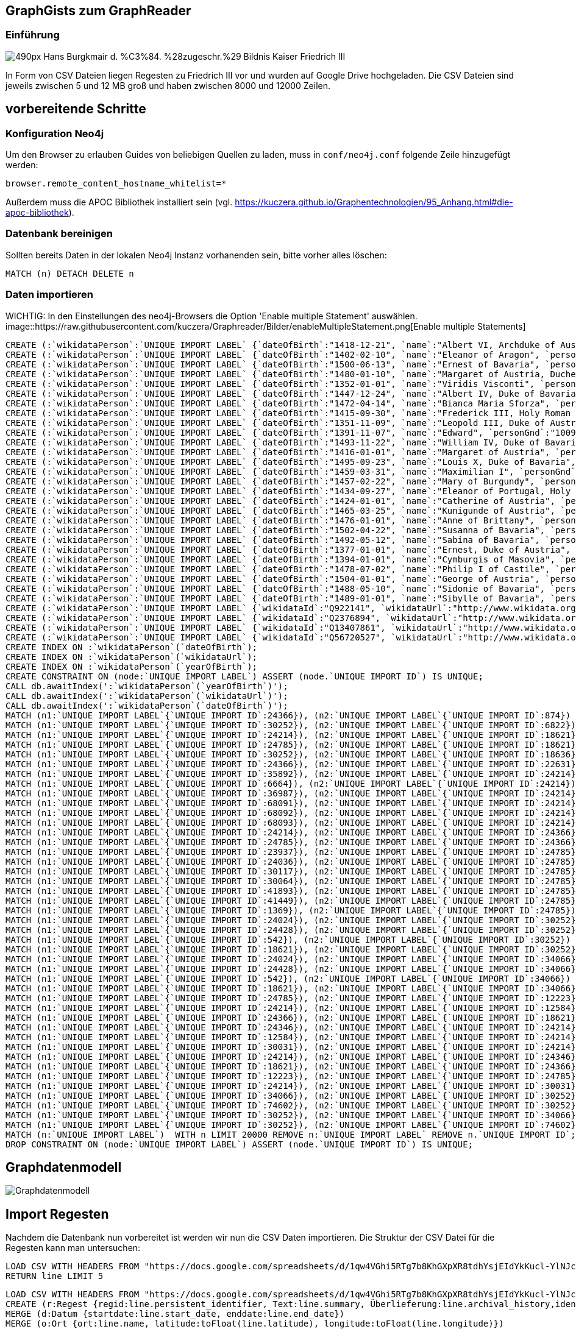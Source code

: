 == GraphGists zum GraphReader
:author: Andreas Kuczera
:twitter: andreaskuczera
:tags: Graph Technologies, Digital Humanities, Medieval History
:neo4j-version: 3.5

=== Einführung

image::https://upload.wikimedia.org/wikipedia/commons/thumb/7/79/Hans_Burgkmair_d._%C3%84._%28zugeschr.%29_-_Bildnis_Kaiser_Friedrich_III.jpg/490px-Hans_Burgkmair_d._%C3%84._%28zugeschr.%29_-_Bildnis_Kaiser_Friedrich_III.jpg[]

In Form von CSV Dateien liegen Regesten zu Friedrich III vor und wurden auf Google Drive hochgeladen. Die CSV Dateien sind jeweils zwischen 5 und 12 MB groß und haben zwischen 8000 und 12000 Zeilen.

== vorbereitende Schritte

=== Konfiguration Neo4j

Um den Browser zu erlauben Guides von beliebigen Quellen zu laden, muss in `conf/neo4j.conf` folgende Zeile hinzugefügt werden:

[source,conf]
----
browser.remote_content_hostname_whitelist=*
----

Außerdem muss die APOC Bibliothek installiert sein (vgl. https://kuczera.github.io/Graphentechnologien/95_Anhang.html#die-apoc-bibliothek).

=== Datenbank bereinigen

Sollten bereits Daten in der lokalen Neo4j Instanz vorhanenden sein, bitte vorher alles löschen:

[source,cypher]
----
MATCH (n) DETACH DELETE n
----

=== Daten importieren

WICHTIG: In den Einstellungen des neo4j-Browsers die Option 'Enable multiple Statement' auswählen.
image::https://raw.githubusercontent.com/kuczera/Graphreader/Bilder/enableMultipleStatement.png[Enable multiple Statements]

[source,cypher]
----
CREATE (:`wikidataPerson`:`UNIQUE IMPORT LABEL` {`dateOfBirth`:"1418-12-21", `name`:"Albert VI, Archduke of Austria", `personGnd`:"119532441", `personSex`:"m", `wikidataId`:"Q145606", `wikidataUrl`:"http://www.wikidata.org/entity/Q145606", `yearOfBirth`:"1418", `UNIQUE IMPORT ID`:542});
CREATE (:`wikidataPerson`:`UNIQUE IMPORT LABEL` {`dateOfBirth`:"1402-02-10", `name`:"Eleanor of Aragon", `personGnd`:"136924344", `personSex`:"w", `wikidataId`:"Q241245", `wikidataUrl`:"http://www.wikidata.org/entity/Q241245", `yearOfBirth`:"1402", `UNIQUE IMPORT ID`:874});
CREATE (:`wikidataPerson`:`UNIQUE IMPORT LABEL` {`dateOfBirth`:"1500-06-13", `name`:"Ernest of Bavaria", `personGnd`:"119004615", `personSex`:"m", `wikidataId`:"Q541271", `wikidataUrl`:"http://www.wikidata.org/entity/Q541271", `yearOfBirth`:"1500", `UNIQUE IMPORT ID`:1369});
CREATE (:`wikidataPerson`:`UNIQUE IMPORT LABEL` {`dateOfBirth`:"1480-01-10", `name`:"Margaret of Austria, Duchess of Savoy", `personGnd`:"118730983", `personSex`:"w", `wikidataId`:"Q157100", `wikidataUrl`:"http://www.wikidata.org/entity/Q157100", `yearOfBirth`:"1480", `UNIQUE IMPORT ID`:6664});
CREATE (:`wikidataPerson`:`UNIQUE IMPORT LABEL` {`dateOfBirth`:"1352-01-01", `name`:"Viridis Visconti", `personGnd`:"13035936X", `personSex`:"w", `wikidataId`:"Q271827", `wikidataUrl`:"http://www.wikidata.org/entity/Q271827", `yearOfBirth`:"1352", `UNIQUE IMPORT ID`:6822});
CREATE (:`wikidataPerson`:`UNIQUE IMPORT LABEL` {`dateOfBirth`:"1447-12-24", `name`:"Albert IV, Duke of Bavaria", `personGnd`:"118644327", `personSex`:"m", `wikidataId`:"Q60942", `wikidataUrl`:"http://www.wikidata.org/entity/Q60942", `yearOfBirth`:"1447", `UNIQUE IMPORT ID`:12223});
CREATE (:`wikidataPerson`:`UNIQUE IMPORT LABEL` {`dateOfBirth`:"1472-04-14", `name`:"Bianca Maria Sforza", `personGnd`:"118885294", `personSex`:"w", `wikidataId`:"Q161136", `wikidataUrl`:"http://www.wikidata.org/entity/Q161136", `yearOfBirth`:"1472", `UNIQUE IMPORT ID`:12584});
CREATE (:`wikidataPerson`:`UNIQUE IMPORT LABEL` {`dateOfBirth`:"1415-09-30", `name`:"Frederick III, Holy Roman Emperor", `personGnd`:"118535773", `personSex`:"m", `wikidataId`:"Q150966", `wikidataUrl`:"http://www.wikidata.org/entity/Q150966", `yearOfBirth`:"1415", `UNIQUE IMPORT ID`:18621});
CREATE (:`wikidataPerson`:`UNIQUE IMPORT LABEL` {`dateOfBirth`:"1351-11-09", `name`:"Leopold III, Duke of Austria", `personGnd`:"104089512", `personSex`:"m", `wikidataId`:"Q275651", `wikidataUrl`:"http://www.wikidata.org/entity/Q275651", `yearOfBirth`:"1351", `UNIQUE IMPORT ID`:18636});
CREATE (:`wikidataPerson`:`UNIQUE IMPORT LABEL` {`dateOfBirth`:"1391-11-07", `name`:"Edward", `personGnd`:"100969224", `personSex`:"m", `wikidataId`:"Q294607", `wikidataUrl`:"http://www.wikidata.org/entity/Q294607", `yearOfBirth`:"1391", `UNIQUE IMPORT ID`:22631});
CREATE (:`wikidataPerson`:`UNIQUE IMPORT LABEL` {`dateOfBirth`:"1493-11-22", `name`:"William IV, Duke of Bavaria", `personGnd`:"118632868", `personSex`:"m", `wikidataId`:"Q60936", `wikidataUrl`:"http://www.wikidata.org/entity/Q60936", `yearOfBirth`:"1493", `UNIQUE IMPORT ID`:23937});
CREATE (:`wikidataPerson`:`UNIQUE IMPORT LABEL` {`dateOfBirth`:"1416-01-01", `name`:"Margaret of Austria", `personGnd`:"139150129", `personSex`:"w", `wikidataId`:"Q79176", `wikidataUrl`:"http://www.wikidata.org/entity/Q79176", `yearOfBirth`:"1416", `UNIQUE IMPORT ID`:24024});
CREATE (:`wikidataPerson`:`UNIQUE IMPORT LABEL` {`dateOfBirth`:"1495-09-23", `name`:"Louis X, Duke of Bavaria", `personGnd`:"11872939X", `personSex`:"m", `wikidataId`:"Q61496", `wikidataUrl`:"http://www.wikidata.org/entity/Q61496", `yearOfBirth`:"1495", `UNIQUE IMPORT ID`:24036});
CREATE (:`wikidataPerson`:`UNIQUE IMPORT LABEL` {`dateOfBirth`:"1459-03-31", `name`:"Maximilian I", `personGnd`:"118579371", `personSex`:"m", `wikidataId`:"Q150726", `wikidataUrl`:"http://www.wikidata.org/entity/Q150726", `yearOfBirth`:"1459", `UNIQUE IMPORT ID`:24214});
CREATE (:`wikidataPerson`:`UNIQUE IMPORT LABEL` {`dateOfBirth`:"1457-02-22", `name`:"Mary of Burgundy", `personGnd`:"11857776X", `personSex`:"w", `wikidataId`:"Q157073", `wikidataUrl`:"http://www.wikidata.org/entity/Q157073", `yearOfBirth`:"1457", `UNIQUE IMPORT ID`:24346});
CREATE (:`wikidataPerson`:`UNIQUE IMPORT LABEL` {`dateOfBirth`:"1434-09-27", `name`:"Eleanor of Portugal, Holy Roman Empress", `personGnd`:"119367459", `personSex`:"w", `wikidataId`:"Q161149", `wikidataUrl`:"http://www.wikidata.org/entity/Q161149", `yearOfBirth`:"1434", `UNIQUE IMPORT ID`:24366});
CREATE (:`wikidataPerson`:`UNIQUE IMPORT LABEL` {`dateOfBirth`:"1424-01-01", `name`:"Catherine of Austria", `personGnd`:"129038342", `personSex`:"w", `wikidataId`:"Q114431", `wikidataUrl`:"http://www.wikidata.org/entity/Q114431", `yearOfBirth`:"1424", `UNIQUE IMPORT ID`:24428});
CREATE (:`wikidataPerson`:`UNIQUE IMPORT LABEL` {`dateOfBirth`:"1465-03-25", `name`:"Kunigunde of Austria", `personGnd`:"122504852", `personSex`:"w", `wikidataId`:"Q237712", `wikidataUrl`:"http://www.wikidata.org/entity/Q237712", `yearOfBirth`:"1465", `UNIQUE IMPORT ID`:24785});
CREATE (:`wikidataPerson`:`UNIQUE IMPORT LABEL` {`dateOfBirth`:"1476-01-01", `name`:"Anne of Brittany", `personGnd`:"119020688", `personSex`:"w", `wikidataId`:"Q201143", `wikidataUrl`:"http://www.wikidata.org/entity/Q201143", `yearOfBirth`:"1476", `UNIQUE IMPORT ID`:30031});
CREATE (:`wikidataPerson`:`UNIQUE IMPORT LABEL` {`dateOfBirth`:"1502-04-22", `name`:"Susanna of Bavaria", `personGnd`:"12452169X", `personSex`:"w", `wikidataId`:"Q71788", `wikidataUrl`:"http://www.wikidata.org/entity/Q71788", `yearOfBirth`:"1502", `UNIQUE IMPORT ID`:30064});
CREATE (:`wikidataPerson`:`UNIQUE IMPORT LABEL` {`dateOfBirth`:"1492-05-12", `name`:"Sabina of Bavaria", `personGnd`:"132802430", `personSex`:"w", `wikidataId`:"Q69427", `wikidataUrl`:"http://www.wikidata.org/entity/Q69427", `yearOfBirth`:"1492", `UNIQUE IMPORT ID`:30117});
CREATE (:`wikidataPerson`:`UNIQUE IMPORT LABEL` {`dateOfBirth`:"1377-01-01", `name`:"Ernest, Duke of Austria", `personGnd`:"128967943", `personSex`:"m", `wikidataId`:"Q276526", `wikidataUrl`:"http://www.wikidata.org/entity/Q276526", `yearOfBirth`:"1377", `UNIQUE IMPORT ID`:30252});
CREATE (:`wikidataPerson`:`UNIQUE IMPORT LABEL` {`dateOfBirth`:"1394-01-01", `name`:"Cymburgis of Masovia", `personGnd`:"136913105", `personSex`:"w", `wikidataId`:"Q112077", `wikidataUrl`:"http://www.wikidata.org/entity/Q112077", `yearOfBirth`:"1394", `UNIQUE IMPORT ID`:34066});
CREATE (:`wikidataPerson`:`UNIQUE IMPORT LABEL` {`dateOfBirth`:"1478-07-02", `name`:"Philip I of Castile", `personGnd`:"11864162X", `personSex`:"m", `wikidataId`:"Q157098", `wikidataUrl`:"http://www.wikidata.org/entity/Q157098", `yearOfBirth`:"1478", `UNIQUE IMPORT ID`:35892});
CREATE (:`wikidataPerson`:`UNIQUE IMPORT LABEL` {`dateOfBirth`:"1504-01-01", `name`:"George of Austria", `personGnd`:"119684055", `personSex`:"m", `wikidataId`:"Q552986", `wikidataUrl`:"http://www.wikidata.org/entity/Q552986", `yearOfBirth`:"1504", `UNIQUE IMPORT ID`:36987});
CREATE (:`wikidataPerson`:`UNIQUE IMPORT LABEL` {`dateOfBirth`:"1488-05-10", `name`:"Sidonie of Bavaria", `personGnd`:"1036755878", `personSex`:"w", `wikidataId`:"Q100474", `wikidataUrl`:"http://www.wikidata.org/entity/Q100474", `yearOfBirth`:"1488", `UNIQUE IMPORT ID`:41449});
CREATE (:`wikidataPerson`:`UNIQUE IMPORT LABEL` {`dateOfBirth`:"1489-01-01", `name`:"Sibylle of Bavaria", `personGnd`:"136863116", `personSex`:"w", `wikidataId`:"Q97171", `wikidataUrl`:"http://www.wikidata.org/entity/Q97171", `yearOfBirth`:"1489", `UNIQUE IMPORT ID`:41893});
CREATE (:`wikidataPerson`:`UNIQUE IMPORT LABEL` {`wikidataId`:"Q922141", `wikidataUrl`:"http://www.wikidata.org/entity/Q922141", `UNIQUE IMPORT ID`:68091});
CREATE (:`wikidataPerson`:`UNIQUE IMPORT LABEL` {`wikidataId`:"Q2376894", `wikidataUrl`:"http://www.wikidata.org/entity/Q2376894", `UNIQUE IMPORT ID`:68092});
CREATE (:`wikidataPerson`:`UNIQUE IMPORT LABEL` {`wikidataId`:"Q13407861", `wikidataUrl`:"http://www.wikidata.org/entity/Q13407861", `UNIQUE IMPORT ID`:68093});
CREATE (:`wikidataPerson`:`UNIQUE IMPORT LABEL` {`wikidataId`:"Q56720527", `wikidataUrl`:"http://www.wikidata.org/entity/Q56720527", `UNIQUE IMPORT ID`:74602});
CREATE INDEX ON :`wikidataPerson`(`dateOfBirth`);
CREATE INDEX ON :`wikidataPerson`(`wikidataUrl`);
CREATE INDEX ON :`wikidataPerson`(`yearOfBirth`);
CREATE CONSTRAINT ON (node:`UNIQUE IMPORT LABEL`) ASSERT (node.`UNIQUE IMPORT ID`) IS UNIQUE;
CALL db.awaitIndex(':`wikidataPerson`(`yearOfBirth`)');
CALL db.awaitIndex(':`wikidataPerson`(`wikidataUrl`)');
CALL db.awaitIndex(':`wikidataPerson`(`dateOfBirth`)');
MATCH (n1:`UNIQUE IMPORT LABEL`{`UNIQUE IMPORT ID`:24366}), (n2:`UNIQUE IMPORT LABEL`{`UNIQUE IMPORT ID`:874}) CREATE (n1)-[r:`IS_CHILD_OF`]->(n2);
MATCH (n1:`UNIQUE IMPORT LABEL`{`UNIQUE IMPORT ID`:30252}), (n2:`UNIQUE IMPORT LABEL`{`UNIQUE IMPORT ID`:6822}) CREATE (n1)-[r:`IS_CHILD_OF`]->(n2);
MATCH (n1:`UNIQUE IMPORT LABEL`{`UNIQUE IMPORT ID`:24214}), (n2:`UNIQUE IMPORT LABEL`{`UNIQUE IMPORT ID`:18621}) CREATE (n1)-[r:`IS_CHILD_OF`]->(n2);
MATCH (n1:`UNIQUE IMPORT LABEL`{`UNIQUE IMPORT ID`:24785}), (n2:`UNIQUE IMPORT LABEL`{`UNIQUE IMPORT ID`:18621}) CREATE (n1)-[r:`IS_CHILD_OF`]->(n2);
MATCH (n1:`UNIQUE IMPORT LABEL`{`UNIQUE IMPORT ID`:30252}), (n2:`UNIQUE IMPORT LABEL`{`UNIQUE IMPORT ID`:18636}) CREATE (n1)-[r:`IS_CHILD_OF`]->(n2);
MATCH (n1:`UNIQUE IMPORT LABEL`{`UNIQUE IMPORT ID`:24366}), (n2:`UNIQUE IMPORT LABEL`{`UNIQUE IMPORT ID`:22631}) CREATE (n1)-[r:`IS_CHILD_OF`]->(n2);
MATCH (n1:`UNIQUE IMPORT LABEL`{`UNIQUE IMPORT ID`:35892}), (n2:`UNIQUE IMPORT LABEL`{`UNIQUE IMPORT ID`:24214}) CREATE (n1)-[r:`IS_CHILD_OF`]->(n2);
MATCH (n1:`UNIQUE IMPORT LABEL`{`UNIQUE IMPORT ID`:6664}), (n2:`UNIQUE IMPORT LABEL`{`UNIQUE IMPORT ID`:24214}) CREATE (n1)-[r:`IS_CHILD_OF`]->(n2);
MATCH (n1:`UNIQUE IMPORT LABEL`{`UNIQUE IMPORT ID`:36987}), (n2:`UNIQUE IMPORT LABEL`{`UNIQUE IMPORT ID`:24214}) CREATE (n1)-[r:`IS_CHILD_OF`]->(n2);
MATCH (n1:`UNIQUE IMPORT LABEL`{`UNIQUE IMPORT ID`:68091}), (n2:`UNIQUE IMPORT LABEL`{`UNIQUE IMPORT ID`:24214}) CREATE (n1)-[r:`IS_CHILD_OF`]->(n2);
MATCH (n1:`UNIQUE IMPORT LABEL`{`UNIQUE IMPORT ID`:68092}), (n2:`UNIQUE IMPORT LABEL`{`UNIQUE IMPORT ID`:24214}) CREATE (n1)-[r:`IS_CHILD_OF`]->(n2);
MATCH (n1:`UNIQUE IMPORT LABEL`{`UNIQUE IMPORT ID`:68093}), (n2:`UNIQUE IMPORT LABEL`{`UNIQUE IMPORT ID`:24214}) CREATE (n1)-[r:`IS_CHILD_OF`]->(n2);
MATCH (n1:`UNIQUE IMPORT LABEL`{`UNIQUE IMPORT ID`:24214}), (n2:`UNIQUE IMPORT LABEL`{`UNIQUE IMPORT ID`:24366}) CREATE (n1)-[r:`IS_CHILD_OF`]->(n2);
MATCH (n1:`UNIQUE IMPORT LABEL`{`UNIQUE IMPORT ID`:24785}), (n2:`UNIQUE IMPORT LABEL`{`UNIQUE IMPORT ID`:24366}) CREATE (n1)-[r:`IS_CHILD_OF`]->(n2);
MATCH (n1:`UNIQUE IMPORT LABEL`{`UNIQUE IMPORT ID`:23937}), (n2:`UNIQUE IMPORT LABEL`{`UNIQUE IMPORT ID`:24785}) CREATE (n1)-[r:`IS_CHILD_OF`]->(n2);
MATCH (n1:`UNIQUE IMPORT LABEL`{`UNIQUE IMPORT ID`:24036}), (n2:`UNIQUE IMPORT LABEL`{`UNIQUE IMPORT ID`:24785}) CREATE (n1)-[r:`IS_CHILD_OF`]->(n2);
MATCH (n1:`UNIQUE IMPORT LABEL`{`UNIQUE IMPORT ID`:30117}), (n2:`UNIQUE IMPORT LABEL`{`UNIQUE IMPORT ID`:24785}) CREATE (n1)-[r:`IS_CHILD_OF`]->(n2);
MATCH (n1:`UNIQUE IMPORT LABEL`{`UNIQUE IMPORT ID`:30064}), (n2:`UNIQUE IMPORT LABEL`{`UNIQUE IMPORT ID`:24785}) CREATE (n1)-[r:`IS_CHILD_OF`]->(n2);
MATCH (n1:`UNIQUE IMPORT LABEL`{`UNIQUE IMPORT ID`:41893}), (n2:`UNIQUE IMPORT LABEL`{`UNIQUE IMPORT ID`:24785}) CREATE (n1)-[r:`IS_CHILD_OF`]->(n2);
MATCH (n1:`UNIQUE IMPORT LABEL`{`UNIQUE IMPORT ID`:41449}), (n2:`UNIQUE IMPORT LABEL`{`UNIQUE IMPORT ID`:24785}) CREATE (n1)-[r:`IS_CHILD_OF`]->(n2);
MATCH (n1:`UNIQUE IMPORT LABEL`{`UNIQUE IMPORT ID`:1369}), (n2:`UNIQUE IMPORT LABEL`{`UNIQUE IMPORT ID`:24785}) CREATE (n1)-[r:`IS_CHILD_OF`]->(n2);
MATCH (n1:`UNIQUE IMPORT LABEL`{`UNIQUE IMPORT ID`:24024}), (n2:`UNIQUE IMPORT LABEL`{`UNIQUE IMPORT ID`:30252}) CREATE (n1)-[r:`IS_CHILD_OF`]->(n2);
MATCH (n1:`UNIQUE IMPORT LABEL`{`UNIQUE IMPORT ID`:24428}), (n2:`UNIQUE IMPORT LABEL`{`UNIQUE IMPORT ID`:30252}) CREATE (n1)-[r:`IS_CHILD_OF`]->(n2);
MATCH (n1:`UNIQUE IMPORT LABEL`{`UNIQUE IMPORT ID`:542}), (n2:`UNIQUE IMPORT LABEL`{`UNIQUE IMPORT ID`:30252}) CREATE (n1)-[r:`IS_CHILD_OF`]->(n2);
MATCH (n1:`UNIQUE IMPORT LABEL`{`UNIQUE IMPORT ID`:18621}), (n2:`UNIQUE IMPORT LABEL`{`UNIQUE IMPORT ID`:30252}) CREATE (n1)-[r:`IS_CHILD_OF`]->(n2);
MATCH (n1:`UNIQUE IMPORT LABEL`{`UNIQUE IMPORT ID`:24024}), (n2:`UNIQUE IMPORT LABEL`{`UNIQUE IMPORT ID`:34066}) CREATE (n1)-[r:`IS_CHILD_OF`]->(n2);
MATCH (n1:`UNIQUE IMPORT LABEL`{`UNIQUE IMPORT ID`:24428}), (n2:`UNIQUE IMPORT LABEL`{`UNIQUE IMPORT ID`:34066}) CREATE (n1)-[r:`IS_CHILD_OF`]->(n2);
MATCH (n1:`UNIQUE IMPORT LABEL`{`UNIQUE IMPORT ID`:542}), (n2:`UNIQUE IMPORT LABEL`{`UNIQUE IMPORT ID`:34066}) CREATE (n1)-[r:`IS_CHILD_OF`]->(n2);
MATCH (n1:`UNIQUE IMPORT LABEL`{`UNIQUE IMPORT ID`:18621}), (n2:`UNIQUE IMPORT LABEL`{`UNIQUE IMPORT ID`:34066}) CREATE (n1)-[r:`IS_CHILD_OF`]->(n2);
MATCH (n1:`UNIQUE IMPORT LABEL`{`UNIQUE IMPORT ID`:24785}), (n2:`UNIQUE IMPORT LABEL`{`UNIQUE IMPORT ID`:12223}) CREATE (n1)-[r:`SPOUSE_OF`]->(n2);
MATCH (n1:`UNIQUE IMPORT LABEL`{`UNIQUE IMPORT ID`:24214}), (n2:`UNIQUE IMPORT LABEL`{`UNIQUE IMPORT ID`:12584}) CREATE (n1)-[r:`SPOUSE_OF`]->(n2);
MATCH (n1:`UNIQUE IMPORT LABEL`{`UNIQUE IMPORT ID`:24366}), (n2:`UNIQUE IMPORT LABEL`{`UNIQUE IMPORT ID`:18621}) CREATE (n1)-[r:`SPOUSE_OF`]->(n2);
MATCH (n1:`UNIQUE IMPORT LABEL`{`UNIQUE IMPORT ID`:24346}), (n2:`UNIQUE IMPORT LABEL`{`UNIQUE IMPORT ID`:24214}) CREATE (n1)-[r:`SPOUSE_OF`]->(n2);
MATCH (n1:`UNIQUE IMPORT LABEL`{`UNIQUE IMPORT ID`:12584}), (n2:`UNIQUE IMPORT LABEL`{`UNIQUE IMPORT ID`:24214}) CREATE (n1)-[r:`SPOUSE_OF`]->(n2);
MATCH (n1:`UNIQUE IMPORT LABEL`{`UNIQUE IMPORT ID`:30031}), (n2:`UNIQUE IMPORT LABEL`{`UNIQUE IMPORT ID`:24214}) CREATE (n1)-[r:`SPOUSE_OF`]->(n2);
MATCH (n1:`UNIQUE IMPORT LABEL`{`UNIQUE IMPORT ID`:24214}), (n2:`UNIQUE IMPORT LABEL`{`UNIQUE IMPORT ID`:24346}) CREATE (n1)-[r:`SPOUSE_OF`]->(n2);
MATCH (n1:`UNIQUE IMPORT LABEL`{`UNIQUE IMPORT ID`:18621}), (n2:`UNIQUE IMPORT LABEL`{`UNIQUE IMPORT ID`:24366}) CREATE (n1)-[r:`SPOUSE_OF`]->(n2);
MATCH (n1:`UNIQUE IMPORT LABEL`{`UNIQUE IMPORT ID`:12223}), (n2:`UNIQUE IMPORT LABEL`{`UNIQUE IMPORT ID`:24785}) CREATE (n1)-[r:`SPOUSE_OF`]->(n2);
MATCH (n1:`UNIQUE IMPORT LABEL`{`UNIQUE IMPORT ID`:24214}), (n2:`UNIQUE IMPORT LABEL`{`UNIQUE IMPORT ID`:30031}) CREATE (n1)-[r:`SPOUSE_OF`]->(n2);
MATCH (n1:`UNIQUE IMPORT LABEL`{`UNIQUE IMPORT ID`:34066}), (n2:`UNIQUE IMPORT LABEL`{`UNIQUE IMPORT ID`:30252}) CREATE (n1)-[r:`SPOUSE_OF`]->(n2);
MATCH (n1:`UNIQUE IMPORT LABEL`{`UNIQUE IMPORT ID`:74602}), (n2:`UNIQUE IMPORT LABEL`{`UNIQUE IMPORT ID`:30252}) CREATE (n1)-[r:`SPOUSE_OF`]->(n2);
MATCH (n1:`UNIQUE IMPORT LABEL`{`UNIQUE IMPORT ID`:30252}), (n2:`UNIQUE IMPORT LABEL`{`UNIQUE IMPORT ID`:34066}) CREATE (n1)-[r:`SPOUSE_OF`]->(n2);
MATCH (n1:`UNIQUE IMPORT LABEL`{`UNIQUE IMPORT ID`:30252}), (n2:`UNIQUE IMPORT LABEL`{`UNIQUE IMPORT ID`:74602}) CREATE (n1)-[r:`SPOUSE_OF`]->(n2);
MATCH (n:`UNIQUE IMPORT LABEL`)  WITH n LIMIT 20000 REMOVE n:`UNIQUE IMPORT LABEL` REMOVE n.`UNIQUE IMPORT ID`;
DROP CONSTRAINT ON (node:`UNIQUE IMPORT LABEL`) ASSERT (node.`UNIQUE IMPORT ID`) IS UNIQUE;
----

== Graphdatenmodell

image::https://raw.githubusercontent.com/sarmbruster/akdwmainz_fiii_guide/master/img/graphmodel.png[Graphdatenmodell]

== Import Regesten

Nachdem die Datenbank nun vorbereitet ist werden wir nun die CSV Daten importieren.
Die Struktur der CSV Datei für die Regesten kann man untersuchen:

[source,cypher]
----
LOAD CSV WITH HEADERS FROM "https://docs.google.com/spreadsheets/d/1qw4VGhi5RTg7b8KhGXpXR8tdhYsjEIdYkKucl-YlNJc/export?format=csv&id=1qw4VGhi5RTg7b8KhGXpXR8tdhYsjEIdYkKucl-YlNJc&gid=1917262438" AS line
RETURN line LIMIT 5
----


[source,cypher]
----
LOAD CSV WITH HEADERS FROM "https://docs.google.com/spreadsheets/d/1qw4VGhi5RTg7b8KhGXpXR8tdhYsjEIdYkKucl-YlNJc/export?format=csv&id=1qw4VGhi5RTg7b8KhGXpXR8tdhYsjEIdYkKucl-YlNJc&gid=1917262438" AS line
CREATE (r:Regest {regid:line.persistent_identifier, Text:line.summary, Überlieferung:line.archival_history,ident:line.identifier})
MERGE (d:Datum {startdate:line.start_date, enddate:line.end_date})
MERGE (o:Ort {ort:line.name, latitude:toFloat(line.latitude), longitude:toFloat(line.longitude)})
CREATE (r)-[:HAT_DATUM]->(d)
CREATE (r)-[:HAT_ORT]->(o);
----

== Import Lemmata/Herrscherhandeln)

[source,cypher]
----
LOAD CSV WITH HEADERS FROM "https://docs.google.com/spreadsheets/d/1yVrW_rGWoEZ7jtJTtdVUzD9WhCq5ZTUI1HLV_UGAM3U/export?format=csv&id=1yVrW_rGWoEZ7jtJTtdVUzD9WhCq5ZTUI1HLV_UGAM3U&gid=305253904"
AS line FIELDTERMINATOR ','
MATCH (r:Regest{ident:line.regid})
MERGE (l:Lemma{lemma:line.lemma})
MERGE (r)-[:HERRSCHERHANDELN]->(l);
----

== Geo Abfragen und Neo4j Spatial

=== mit Cypher Bordmitteln

Cypher hat mit `point()` und `distance()` zwei (noch undokumentierte) Funktionen, die ohne das Spatial plugin bereits hilfreich sind. Wir wollen z.B. wissen wie weit Dinkelsbühl und Augsburg entfernt sind:

[source,cypher]
----
MATCH (o1:Ort{ort:'Dinkelsbühl'}), (o2:Ort{ort:'Augsburg'})
RETURN o1.ort, o2.ort, distance(point(o1),point(o2)) AS distance
----

=== mit Neo4j Spatial

https://github.com/neo4j-contrib/spatial[Neo4j Spatial] ist eine Erweiterung von Neo4j, die mit R-Bäumen eine Vielzahl von Geo-Abfragen erlaubt. z.B. Knoten in bestimmter Entfernung, Polygonschnitte und vieles mehr.

Zuerst muss ein Layer angelegt werden:

[source,cypher]
----
CALL spatial.addPointLayer("geom")
----

Alle `Ort` Knoten müssen explizit zum Layer hinzugefügt werden:

[source,cypher]
----
MATCH (o:Ort)
CALL spatial.addNode("geom",o) YIELD node
RETURN node
----


Umkreissuche um bekannte Koordinaten:

[source,cypher]
----
CALL spatial.withinDistance('geom',{longitude:10.35,latitude:49.06},100) YIELD node, distance
RETURN node.ort, node.longitude, node.latitude, distance
----

[source,cypher]
----
MATCH(o:Ort{ort:'Dinkelsbühl'})
CALL spatial.withinDistance('geom',o,100) YIELD node, distance
RETURN node.ort, node.longitude, node.latitude, distance
----


== Itinerar

Vorab verbinden wir die `Datum` Knoten untereinander zu einer verketteten Liste entlang der Zeitachse:

[source,cypher]
----
MATCH (d:Datum)
WITH apoc.coll.sortNodes(collect(d), "startdate") AS dates
UNWIND apoc.coll.pairsMin(dates) AS pair
WITH pair[0] AS start, pair[1] AS end
CREATE (start)-[:NAECHSTES_DATUM]->(end)
----

Mit dem "Zeitpfeil" kann man nun den Itinerar abfragen:

[source,cypher]
----
MATCH dates=(s:Datum)-[:NAECHSTES_DATUM*]->(e:Datum)
WHERE not ( (s)<-[:NAECHSTES_DATUM]-() ) and not ( (e)-[:NAECHSTES_DATUM]->() )
UNWIND nodes(dates) AS d
MATCH (d)<-[:HAT_DATUM]-()-[:HAT_ORT]->(o:Ort)
WITH collect( [d,o]) AS route
UNWIND range(0, size(route)-2) AS x
WITH route[x][0].enddate as left, route[x][1].ort AS from, route[x+1][0].startdate AS arrived, route[x+1][1].ort AS to, distance(point(route[x][1]), point(route[x+1][1]))/1000.0 AS distance
WHERE distance > 0
RETURN from, left, to, arrived, distance
----

== Itinerar in Google Maps

https://www.google.de/maps[Google Maps] kann unter "My Maps" eigene Dateien im kml Format hochgeladen werden. Mit einem kurzen Programm - hier in Groovy geschrieben - holt man sich aus dem Graphen die Informationen und erzeugt einen kml-Datei

[source,groovy]
----
#!/usr/bin/env groovy
@Grab('org.neo4j.driver:neo4j-java-driver:1.1.0')

import org.neo4j.driver.v1.Driver
import org.neo4j.driver.v1.GraphDatabase
import org.neo4j.driver.v1.Session
import org.neo4j.driver.v1.StatementResult
import org.neo4j.driver.v1.Record
import groovy.xml.*

def xml = new StreamingMarkupBuilder(encoding: "utf-8").bind {
  mkp.xmlDeclaration(version: "1.0", encoding: "utf-8")

  Driver driver = GraphDatabase.driver("bolt://localhost")
  Session session = null
  try {
    session = driver.session()
    StatementResult rs = session.run( """match dates=(s:Datum)-[:NAECHSTES_DATUM*]->(e:Datum)
  where not ( (s)<-[:NAECHSTES_DATUM]-() )  and not ( (e)-[:NAECHSTES_DATUM]->() )
  unwind nodes(dates) as d
  match (d)<-[:HAT_DATUM]-()-[:HAT_ORT]->(o:Ort)
  return d.startdate as startdate, d.enddate as enddate, o.ort as ort, o.latitude as lat, o.longitude as lon""")

    Document {

      def previousOrt = null
      def travelCoordinates=""
        rs.each { record ->
          def ort = record.get("ort").asString()
          if (previousOrt != ort ) {
            previousOrt = ort
            def coordString = "${record.get('lon').asDouble()},${record.get('lat').asDouble()},0"
            def startdate = record.get("startdate").asString()
            def enddate = record.get("enddate").asString()
            Placemark {
              name ort
              description "von $startdate bis $enddate"
              Point {
                coordinates coordString
              }
              TimeSpan {
                begin startdate
                end enddate
              }
            }
            travelCoordinates += coordString + ","
          }
        }
        Placemark {
          name "Itinerar"
          LineString {
            coordinates travelCoordinates[0..-2] //strip last comma
          }
        }
    }
  } finally {
    session?.close()
  }

}

println XmlUtil.serialize(xml)
----

== Import von eindeutigen Erschließungspunkten

Im Feld `archival_history` befinden sich Texte, die URL Referenzen enthalten. Diese wollen wir extrahieren und als Knoten speichern. So kann nachvollzogen werden welche dieser URLs von welchen Regesten referenziert wird:

[source,cypher]
----
LOAD CSV WITH HEADERS FROM "https://docs.google.com/spreadsheets/d/1qw4VGhi5RTg7b8KhGXpXR8tdhYsjEIdYkKucl-YlNJc/export?format=csv&id=1qw4VGhi5RTg7b8KhGXpXR8tdhYsjEIdYkKucl-YlNJc&gid=1917262438" AS line
RETURN line.archival_history LIMIT 5
----

Um die URL des Links und dessen Text zu exrahieren, müssen wir mit regular expressions arbeiten. Dies wird in APOC unterstützt:

[source,cypher]
----
LOAD CSV WITH HEADERS FROM "https://docs.google.com/spreadsheets/d/1qw4VGhi5RTg7b8KhGXpXR8tdhYsjEIdYkKucl-YlNJc/export?format=csv&id=1qw4VGhi5RTg7b8KhGXpXR8tdhYsjEIdYkKucl-YlNJc&gid=1917262438" AS line
RETURN apoc.text.regexGroups(line.archival_history, "<link (\\S+)>(\\S+)</link>") LIMIT 10
----

Damit kann nun importiert werden:

[source,cypher]
----
LOAD CSV WITH HEADERS FROM "https://docs.google.com/spreadsheets/d/1qw4VGhi5RTg7b8KhGXpXR8tdhYsjEIdYkKucl-YlNJc/export?format=csv&id=1qw4VGhi5RTg7b8KhGXpXR8tdhYsjEIdYkKucl-YlNJc&gid=1917262438" AS line
WITH line
WHERE line.archival_history CONTAINS "link"
MATCH (reg:Regest {regid:line.persistent_identifier})
UNWIND apoc.text.regexGroups(line.archival_history, "<link (\\S+)>(\\S+)</link>") as link
MERGE (ref:Referenz {url:link[1]}) ON CREATE SET ref.title=link[2]
MERGE (reg)-[:REFERENZIERT]->(ref)
----
